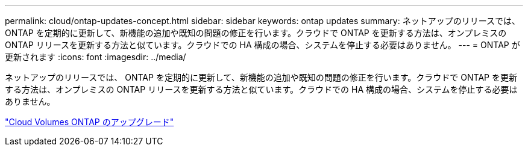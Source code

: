---
permalink: cloud/ontap-updates-concept.html 
sidebar: sidebar 
keywords: ontap updates 
summary: ネットアップのリリースでは、 ONTAP を定期的に更新して、新機能の追加や既知の問題の修正を行います。クラウドで ONTAP を更新する方法は、オンプレミスの ONTAP リリースを更新する方法と似ています。クラウドでの HA 構成の場合、システムを停止する必要はありません。 
---
= ONTAP が更新されます
:icons: font
:imagesdir: ../media/


[role="lead"]
ネットアップのリリースでは、 ONTAP を定期的に更新して、新機能の追加や既知の問題の修正を行います。クラウドで ONTAP を更新する方法は、オンプレミスの ONTAP リリースを更新する方法と似ています。クラウドでの HA 構成の場合、システムを停止する必要はありません。

https://docs.netapp.com/us-en/occm/task_updating_ontap_cloud.html#ways-to-update-cloud-volumes-ontap["Cloud Volumes ONTAP のアップグレード"]
